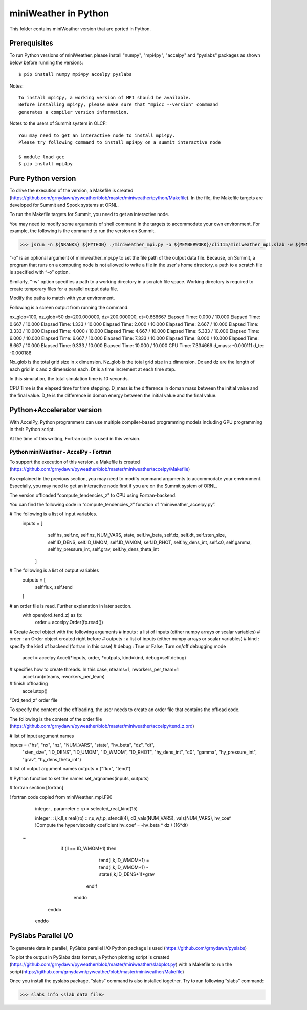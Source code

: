 ================================
miniWeather in Python
================================


This folder contains miniWeather version that are ported in Python.

Prerequisites
===================

To run Python versions of miniWeather, please install "numpy", "mpi4py", "accelpy" and "pyslabs" packages as shown below before running the versions::

	$ pip install numpy mpi4py accelpy pyslabs

Notes::

	To install mpi4py, a working version of MPI should be available.
	Before installing mpi4py, please make sure that "mpicc --version" commmand
	generates a compiler version information.


Notes to the users of Summit system in OLCF::

	You may need to get an interactive node to install mpi4py.
	Please try following command to install mpi4py on a summit interactive node

	$ module load gcc
	$ pip install mpi4py


Pure Python version
===================

To drive the execution of the version, a Makefile is created (https://github.com/grnydawn/pyweather/blob/master/miniweather/python/Makefile). In the file, the Makefile targets are developed for Summit and Spock systems at ORNL.

To run the Makefile targets for Summit, you need to get an interactive node.

You may need to modify some arguments of shell command in the targets to accommodate your own environment. For example, the following is the command to run the version on Summit.

>>> jsrun -n ${NRANKS} ${PYTHON} ./miniweather_mpi.py -o ${MEMBERWORK}/cli115/miniweather_mpi.slab -w ${MEMBERWORK}/cli115/pyweatherwork

“-o” is an optional argument of miniweather_mpi.py to set the file path of the output data file. Because, on Summit, a program that runs on a computing node is not allowed to write a file in the user's home directory, a path to a scratch file is specified with “-o” option.

Similarly, “-w” option specifies a path to a working directory in a scratch file space. Working directory is required to create temporary files for a parallel output data file.

Modify the paths to match with your environment.

Following is a screen output from running the command.

nx_glob=100, nz_glob=50
dx=200.000000, dz=200.000000, dt=0.666667
Elapsed Time:      0.000 /     10.000
Elapsed Time:      0.667 /     10.000
Elapsed Time:      1.333 /     10.000
Elapsed Time:      2.000 /     10.000
Elapsed Time:      2.667 /     10.000
Elapsed Time:      3.333 /     10.000
Elapsed Time:      4.000 /     10.000
Elapsed Time:      4.667 /     10.000
Elapsed Time:      5.333 /     10.000
Elapsed Time:      6.000 /     10.000
Elapsed Time:      6.667 /     10.000
Elapsed Time:      7.333 /     10.000
Elapsed Time:      8.000 /     10.000
Elapsed Time:      8.667 /     10.000
Elapsed Time:      9.333 /     10.000
Elapsed Time:     10.000 /     10.000
CPU Time: 7.334666
d_mass: -0.000111
d_te: -0.000188

Nx_glob is the total grid size in x dimension.
Nz_glob is the total grid size in z dimension.
Dx and dz are the length of each grid in x and z dimensions each.
Dt is a time increment at each time step.

In this simulation, the total simulation time is 10 seconds.

CPU Time is the elapsed time for time stepping.
D_mass is the difference in doman mass between the initial value and the final value.
D_te is the difference in doman energy between the initial value and the final value.


Python+Accelerator version
=============================


With AccelPy, Python programmers can use multiple compiler-based programming models including GPU programming in their Python script.

At the time of this writing, Fortran code is used in this version.

Python miniWeather - AccelPy - Fortran
----------------------------------------

To support the execution of this version, a Makefile is created (https://github.com/grnydawn/pyweather/blob/master/miniweather/accelpy/Makefile)

As explained in the previous section, you may need to modify command arguments to accommodate your environment. Especially, you may need to get an interactive node first if you are on the Summit system of ORNL.


The version offloaded “compute_tendencies_z” to CPU using Fortran-backend.

You can find the following code in “compute_tendencies_z” function  of “miniweather_accelpy.py”.


# The following is a list of input variables.
       inputs = [
            self.hs, self.nx, self.nz, NUM_VARS, state, self.hv_beta,
            self.dz, self.dt, self.sten_size, self.ID_DENS, self.ID_UMOM,
            self.ID_WMOM, self.ID_RHOT, self.hy_dens_int, self.c0,
            self.gamma, self.hy_pressure_int, self.grav, self.hy_dens_theta_int
        ]

# The following is a list of output variables
        outputs = [
            self.flux, self.tend
        ]

# an order file is read. Further explanation in later section.
       with open(ord_tend_z) as fp:
            order = accelpy.Order(fp.read())

# Create Accel object with the following arguments
#  inputs : a list of inputs (either numpy arrays or scalar variables)
#  order : an Order object created right before
#  outputs : a list of inputs (either numpy arrays or scalar variables)
#  kind : specify the kind of backend (fortran in this case)
#  debug : True or False, Turn on/off debugging mode

        accel = accelpy.Accel(*inputs, order, *outputs, kind=kind, debug=self.debug)

# specifies how to create threads. In this case, nteams=1, nworkers_per_team=1
        accel.run(nteams, nworkers_per_team)

# finish offloading
        accel.stop()


“Ord_tend_z” order file

To specify the content of the offloading, the user needs to create an order file that contains the offload code.

The following is the content of the order file (https://github.com/grnydawn/pyweather/blob/master/miniweather/accelpy/tend_z.ord)

# list of input argument names

inputs = ("hs", "nx", "nz", "NUM_VARS", "state", "hv_beta", "dz", "dt",
          "sten_size", "ID_DENS", "ID_UMOM", "ID_WMOM", "ID_RHOT",
          "hy_dens_int", "c0", "gamma", "hy_pressure_int", "grav",
          "hy_dens_theta_int")

#   list of output argument names
outputs = ("flux", "tend")

# Python function to set the names
set_argnames(inputs, outputs)


# fortran section
[fortran]

! fortran code copied from miniWeather_mpi.F90

    integer , parameter :: rp = selected_real_kind(15)

    integer :: i,k,ll,s
    real(rp) :: r,u,w,t,p, stencil(4), d3_vals(NUM_VARS), vals(NUM_VARS), hv_coef
    !Compute the hyperviscosity coeficient
    hv_coef = -hv_beta * dz / (16*dt)

   …

       if (ll == ID_WMOM+1) then
            tend(i,k,ID_WMOM+1) = tend(i,k,ID_WMOM+1) - state(i,k,ID_DENS+1)*grav
          endif
        enddo
      enddo
    enddo


PySlabs Parallel I/O
========================

To generate data in parallel, PySlabs parallel I/O Python package is used (https://github.com/grnydawn/pyslabs)

To plot the output in PySlabs data format, a Python plotting script is created (https://github.com/grnydawn/pyweather/blob/master/miniweather/slabplot.py) with a Makefile to run the script(https://github.com/grnydawn/pyweather/blob/master/miniweather/Makefile)

Once you install the pyslabs package, “slabs” command is also installed together. Try to run following “slabs” command:

>>> slabs info <slab data file>

